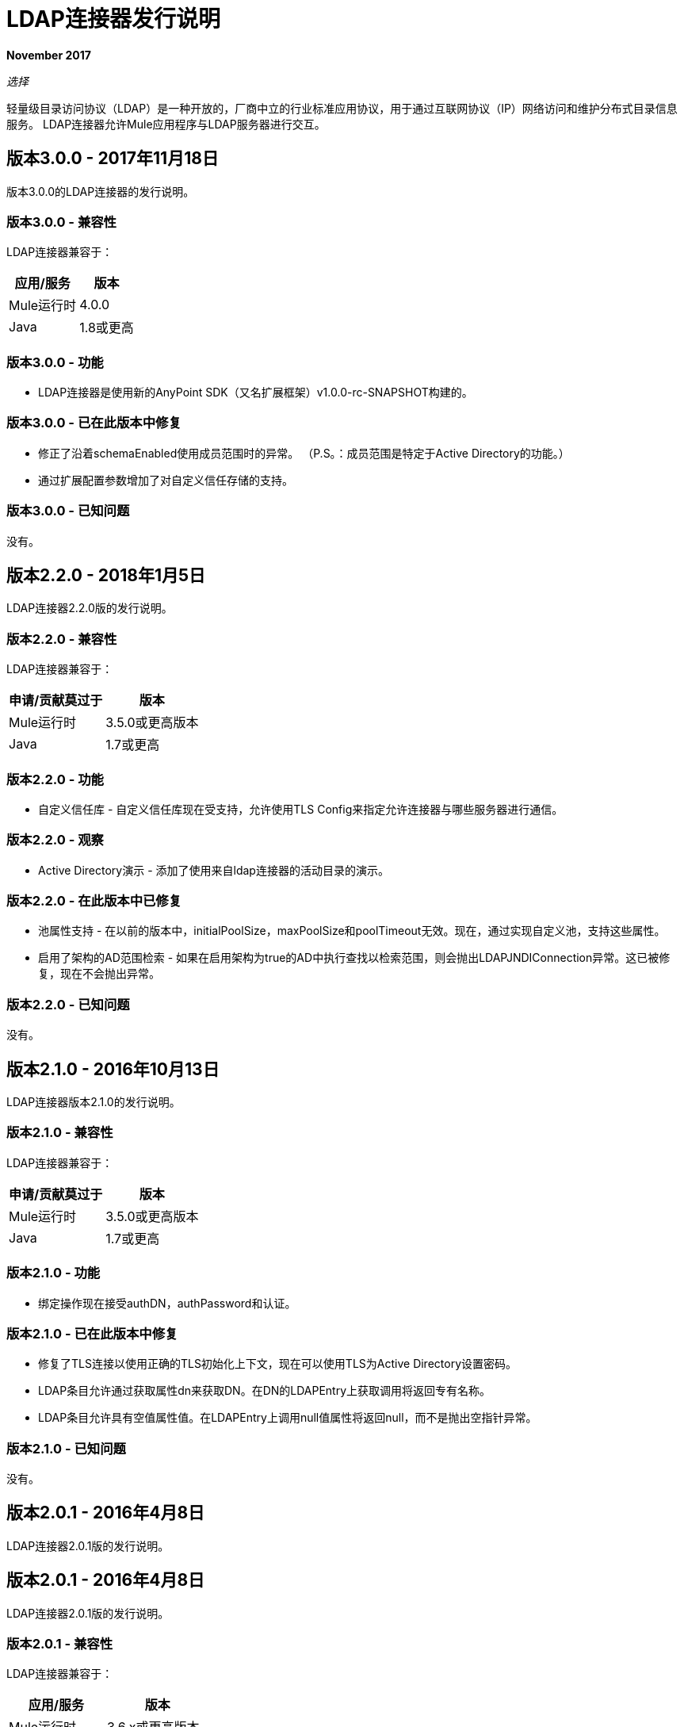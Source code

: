 =  LDAP连接器发行说明
:keywords: release notes, ldap, active directory, connector

*November 2017*

_选择_

轻量级目录访问协议（LDAP）是一种开放的，厂商中立的行业标准应用协议，用于通过互联网协议（IP）网络访问和维护分布式目录信息服务。 LDAP连接器允许Mule应用程序与LDAP服务器进行交互。

== 版本3.0.0  -  2017年11月18日

版本3.0.0的LDAP连接器的发行说明。

=== 版本3.0.0  - 兼容性

LDAP连接器兼容于：

[%header%autowidth.spread]
|===
|应用/服务|版本
| Mule运行时| 4.0.0
| Java | 1.8或更高
|===

=== 版本3.0.0  - 功能

*  LDAP连接器是使用新的AnyPoint SDK（又名扩展框架）v1.0.0-rc-SNAPSHOT构建的。

=== 版本3.0.0  - 已在此版本中修复

* 修正了沿着schemaEnabled使用成员范围时的异常。
  （P.S。：成员范围是特定于Active Directory的功能。）
* 通过扩展配置参数增加了对自定义信任存储的支持。

=== 版本3.0.0  - 已知问题

没有。

== 版本2.2.0  -  2018年1月5日

LDAP连接器2.2.0版的发行说明。

=== 版本2.2.0  - 兼容性

LDAP连接器兼容于：

[%header%autowidth.spread]
|===
|申请/贡献莫过于|版本
| Mule运行时| 3.5.0或更高版本
| Java | 1.7或更高
|===

=== 版本2.2.0  - 功能

* 自定义信任库 - 自定义信任库现在受支持，允许使用TLS Config来指定允许连接器与哪些服务器进行通信。

=== 版本2.2.0  - 观察

*  Active Directory演示 - 添加了使用来自ldap连接器的活动目录的演示。

=== 版本2.2.0  - 在此版本中已修复

* 池属性支持 - 在以前的版本中，initialPoolSize，maxPoolSize和poolTimeout无效。现在，通过实现自定义池，支持这些属性。
* 启用了架构的AD范围检索 - 如果在启用架构为true的AD中执行查找以检索范围，则会抛出LDAPJNDIConnection异常。这已被修复，现在不会抛出异常。

=== 版本2.2.0  - 已知问题

没有。

== 版本2.1.0  -  2016年10月13日

LDAP连接器版本2.1.0的发行说明。

=== 版本2.1.0  - 兼容性

LDAP连接器兼容于：

[%header%autowidth.spread]
|===
|申请/贡献莫过于|版本
| Mule运行时| 3.5.0或更高版本
| Java | 1.7或更高
|===

=== 版本2.1.0  - 功能

* 绑定操作现在接受authDN，authPassword和认证。

=== 版本2.1.0  - 已在此版本中修复

* 修复了TLS连接以使用正确的TLS初始化上下文，现在可以使用TLS为Active Directory设置密码。
*  LDAP条目允许通过获取属性dn来获取DN。在DN的LDAPEntry上获取调用将返回专有名称。
*  LDAP条目允许具有空值属性值。在LDAPEntry上调用null值属性将返回null，而不是抛出空指针异常。

=== 版本2.1.0  - 已知问题

没有。

== 版本2.0.1  -  2016年4月8日

LDAP连接器2.0.1版的发行说明。

== 版本2.0.1  -  2016年4月8日

LDAP连接器2.0.1版的发行说明。

=== 版本2.0.1  - 兼容性

LDAP连接器兼容于：

[%header%autowidth.spread]
|===
|应用/服务|版本
| Mule运行时| 3.6.x或更高版本
| Java | 1.7.0_x或更高版本
| Anypoint Studio | 5.2或更高版本
|===

=== 版本2.0.1  - 功能

* 升级后的连接器与Anypoint Connector DevKit v3.8.1兼容
* 支持以下操作：
** 绑定 - 针对LDAP服务器进行身份验证。这会在每次操作之前自动发生，但也可以根据要求执行。
** 搜索 - 使用给定的过滤器在基本DN中执行LDAP搜索。
** 搜索一个 - 执行应该返回唯一结果的LDAP搜索。
** 分页结果搜索 - 执行LDAP搜索并将结果流传送到流的其余部分。
** 查找 - 检索唯一的LDAP条目。
存在**   - 检查LDAP服务器中是否存在LDAP条目。
** 添加 - 创建一个新的LDAP条目。
** 添加单个值属性 - 将特定的单值属性添加到现有的LDAP条目。
** 添加多值属性 - 将特定的多值属性添加到现有的LDAP条目。
** 修改 - 更新现有的LDAP条目。
** 修改单个值属性 - 更新现有LDAP条目的特定单值属性。
** 修改多值属性 - 更新现有LDAP条目的特定多值属性。
** 删除 - 删除现有的LDAP条目。
** 删除单个值属性 - 将特定的单值属性删除到现有的LDAP条目。
** 删除多值属性 - 将特定的多值属性删除到现有的LDAP条目。

=== 版本2.0.1  - 已在此版本中修复

* 弃用的消息处理器（addFromMap＆modifyFromMap）已经日落并不再可用。

=== 版本2.0.1  - 已知问题

没有。

== 另请参阅

*  https://forums.mulesoft.com [MuleSoft论坛]。
*  https://support.mulesoft.com [联系MuleSoft支持]。

